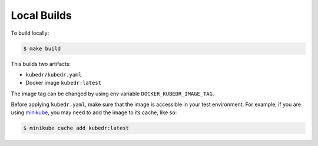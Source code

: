 ==============
 Local Builds
==============

To build locally:

.. code-block:: bash

   $ make build

This builds two artifacts:

- ``kubedr/kubedr.yaml``
- Docker image ``kubedr:latest``

The image tag can be changed by using env variable
``DOCKER_KUBEDR_IMAGE_TAG``. 

Before applying ``kubedr.yaml``, make sure that the image is accessible
in your test environment. For example, if you are using `minikube`_,
you may need to add the image to its cache, like so:

.. code-block:: bash

   $ minikube cache add kubedr:latest

.. _minikube: https://github.com/kubernetes/minikube
